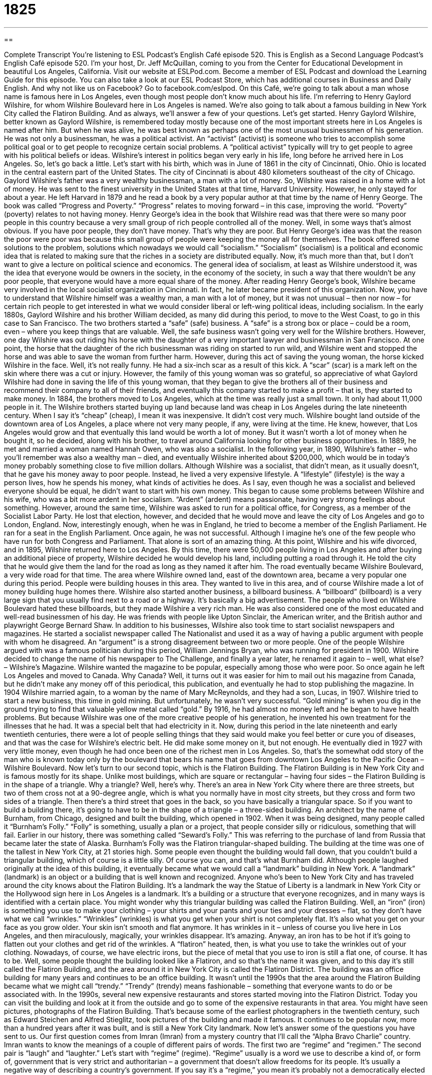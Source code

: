 = 1825
:toc: left
:toclevels: 3
:sectnums:
:stylesheet: ../../../myAdocCss.css

'''

== 

Complete Transcript
You’re listening to ESL Podcast’s English Café episode 520.
This is English as a Second Language Podcast’s English Café episode 520. I’m your host, Dr. Jeff McQuillan, coming to you from the Center for Educational Development in beautiful Los Angeles, California.
Visit our website at ESLPod.com. Become a member of ESL Podcast and download the Learning Guide for this episode. You can also take a look at our ESL Podcast Store, which has additional courses in Business and Daily English. And why not like us on Facebook? Go to facebook.com/eslpod.
On this Café, we’re going to talk about a man whose name is famous here in Los Angeles, even though most people don’t know much about his life. I’m referring to Henry Gaylord Wilshire, for whom Wilshire Boulevard here in Los Angeles is named. We’re also going to talk about a famous building in New York City called the Flatiron Building. And as always, we’ll answer a few of your questions. Let’s get started.
Henry Gaylord Wilshire, better known as Gaylord Wilshire, is remembered today mostly because one of the most important streets here in Los Angeles is named after him. But when he was alive, he was best known as perhaps one of the most unusual businessmen of his generation. He was not only a businessman, he was a political activist. An “activist” (activist) is someone who tries to accomplish some political goal or to get people to recognize certain social problems. A “political activist” typically will try to get people to agree with his political beliefs or ideas.
Wilshire’s interest in politics began very early in his life, long before he arrived here in Los Angeles. So, let’s go back a little. Let’s start with his birth, which was in June of 1861 in the city of Cincinnati, Ohio. Ohio is located in the central eastern part of the United States. The city of Cincinnati is about 480 kilometers southeast of the city of Chicago. Gaylord Wilshire’s father was a very wealthy businessman, a man with a lot of money. So, Wilshire was raised in a home with a lot of money.
He was sent to the finest university in the United States at that time, Harvard University. However, he only stayed for about a year. He left Harvard in 1879 and he read a book by a very popular author at that time by the name of Henry George. The book was called “Progress and Poverty.” “Progress” relates to moving forward – in this case, improving the world. “Poverty” (poverty) relates to not having money. Henry George’s idea in the book that Wilshire read was that there were so many poor people in this country because a very small group of rich people controlled all of the money.
Well, in some ways that’s almost obvious. If you have poor people, they don’t have money. That’s why they are poor. But Henry George’s idea was that the reason the poor were poor was because this small group of people were keeping the money all for themselves. The book offered some solutions to the problem, solutions which nowadays we would call “socialism.” “Socialism” (socialism) is a political and economic idea that is related to making sure that the riches in a society are distributed equally.
Now, it’s much more than that, but I don’t want to give a lecture on political science and economics. The general idea of socialism, at least as Wilshire understood it, was the idea that everyone would be owners in the society, in the economy of the society, in such a way that there wouldn’t be any poor people, that everyone would have a more equal share of the money.
After reading Henry George’s book, Wilshire became very involved in the local socialist organization in Cincinnati. In fact, he later became president of this organization. Now, you have to understand that Wilshire himself was a wealthy man, a man with a lot of money, but it was not unusual – then nor now – for certain rich people to get interested in what we would consider liberal or left-wing political ideas, including socialism.
In the early 1880s, Gaylord Wilshire and his brother William decided, as many did during this period, to move to the West Coast, to go in this case to San Francisco. The two brothers started a “safe” (safe) business. A “safe” is a strong box or place – could be a room, even – where you keep things that are valuable. Well, the safe business wasn’t going very well for the Wilshire brothers. However, one day Wilshire was out riding his horse with the daughter of a very important lawyer and businessman in San Francisco.
At one point, the horse that the daughter of the rich businessman was riding on started to run wild, and Wilshire went and stopped the horse and was able to save the woman from further harm. However, during this act of saving the young woman, the horse kicked Wilshire in the face. Well, it’s not really funny. He had a six-inch scar as a result of this kick. A “scar” (scar) is a mark left on the skin where there was a cut or injury.
However, the family of this young woman was so grateful, so appreciative of what Gaylord Wilshire had done in saving the life of this young woman, that they began to give the brothers all of their business and recommend their company to all of their friends, and eventually this company started to make a profit – that is, they started to make money.
In 1884, the brothers moved to Los Angeles, which at the time was really just a small town. It only had about 11,000 people in it. The Wilshire brothers started buying up land because land was cheap in Los Angeles during the late nineteenth century. When I say it’s “cheap” (cheap), I mean it was inexpensive. It didn’t cost very much.
Wilshire bought land outside of the downtown area of Los Angeles, a place where not very many people, if any, were living at the time. He knew, however, that Los Angeles would grow and that eventually this land would be worth a lot of money. But it wasn’t worth a lot of money when he bought it, so he decided, along with his brother, to travel around California looking for other business opportunities.
In 1889, he met and married a woman named Hannah Owen, who was also a socialist. In the following year, in 1890, Wilshire’s father – who you’ll remember was also a wealthy man – died, and eventually Wilshire inherited about $200,000, which would be in today’s money probably something close to five million dollars. Although Wilshire was a socialist, that didn’t mean, as it usually doesn’t, that he gave his money away to poor people.
Instead, he lived a very expensive lifestyle. A “lifestyle” (lifestyle) is the way a person lives, how he spends his money, what kinds of activities he does. As I say, even though he was a socialist and believed everyone should be equal, he didn’t want to start with his own money. This began to cause some problems between Wilshire and his wife, who was a bit more ardent in her socialism. “Ardent” (ardent) means passionate, having very strong feelings about something.
However, around the same time, Wilshire was asked to run for a political office, for Congress, as a member of the Socialist Labor Party. He lost that election, however, and decided that he would move and leave the city of Los Angeles and go to London, England. Now, interestingly enough, when he was in England, he tried to become a member of the English Parliament. He ran for a seat in the English Parliament. Once again, he was not successful. Although I imagine he’s one of the few people who have run for both Congress and Parliament. That alone is sort of an amazing thing.
At this point, Wilshire and his wife divorced, and in 1895, Wilshire returned here to Los Angeles. By this time, there were 50,000 people living in Los Angeles and after buying an additional piece of property, Wilshire decided he would develop his land, including putting a road through it. He told the city that he would give them the land for the road as long as they named it after him. The road eventually became Wilshire Boulevard, a very wide road for that time.
The area where Wilshire owned land, east of the downtown area, became a very popular one during this period. People were building houses in this area. They wanted to live in this area, and of course Wilshire made a lot of money building huge homes there. Wilshire also started another business, a billboard business. A “billboard” (billboard) is a very large sign that you usually find next to a road or a highway. It’s basically a big advertisement. The people who lived on Wilshire Boulevard hated these billboards, but they made Wilshire a very rich man.
He was also considered one of the most educated and well-read businessmen of his day. He was friends with people like Upton Sinclair, the American writer, and the British author and playwright George Bernard Shaw. In addition to his businesses, Wilshire also took time to start socialist newspapers and magazines. He started a socialist newspaper called The Nationalist and used it as a way of having a public argument with people with whom he disagreed. An “argument” is a strong disagreement between two or more people.
One of the people Wilshire argued with was a famous politician during this period, William Jennings Bryan, who was running for president in 1900. Wilshire decided to change the name of his newspaper to The Challenge, and finally a year later, he renamed it again to – well, what else? – Wilshire’s Magazine. Wilshire wanted the magazine to be popular, especially among those who were poor.
So once again he left Los Angeles and moved to Canada. Why Canada? Well, it turns out it was easier for him to mail out his magazine from Canada, but he didn’t make any money off of this periodical, this publication, and eventually he had to stop publishing the magazine. In 1904 Wilshire married again, to a woman by the name of Mary McReynolds, and they had a son, Lucas, in 1907.
Wilshire tried to start a new business, this time in gold mining. But unfortunately, he wasn’t very successful. “Gold mining” is when you dig in the ground trying to find that valuable yellow metal called “gold.” By 1916, he had almost no money left and he began to have health problems. But because Wilshire was one of the more creative people of his generation, he invented his own treatment for the illnesses that he had. It was a special belt that had electricity in it.
Now, during this period in the late nineteenth and early twentieth centuries, there were a lot of people selling things that they said would make you feel better or cure you of diseases, and that was the case for Wilshire’s electric belt. He did make some money on it, but not enough. He eventually died in 1927 with very little money, even though he had once been one of the richest men in Los Angeles. So, that’s the somewhat odd story of the man who is known today only by the boulevard that bears his name that goes from downtown Los Angeles to the Pacific Ocean – Wilshire Boulevard.
Now let’s turn to our second topic, which is the Flatiron Building. The Flatiron Building is in New York City and is famous mostly for its shape. Unlike most buildings, which are square or rectangular – having four sides – the Flatiron Building is in the shape of a triangle. Why a triangle? Well, here’s why.
There’s an area in New York City where there are three streets, but two of them cross not at a 90-degree angle, which is what you normally have in most city streets, but they cross and form two sides of a triangle. Then there’s a third street that goes in the back, so you have basically a triangular space. So if you want to build a building there, it’s going to have to be in the shape of a triangle – a three-sided building.
An architect by the name of Burnham, from Chicago, designed and built the building, which opened in 1902. When it was being designed, many people called it “Burnham’s Folly.” “Folly” is something, usually a plan or a project, that people consider silly or ridiculous, something that will fail. Earlier in our history, there was something called “Seward’s Folly.” This was referring to the purchase of land from Russia that became later the state of Alaska. Burnham’s Folly was the Flatiron triangular-shaped building.
The building at the time was one of the tallest in New York City, at 21 stories high. Some people even thought the building would fall down, that you couldn’t build a triangular building, which of course is a little silly. Of course you can, and that’s what Burnham did. Although people laughed originally at the idea of this building, it eventually became what we would call a “landmark” building in New York. A “landmark” (landmark) is an object or a building that is well known and recognized.
Anyone who’s been to New York City and has traveled around the city knows about the Flatiron Building. It’s a landmark the way the Statue of Liberty is a landmark in New York City or the Hollywood sign here in Los Angeles is a landmark. It’s a building or a structure that everyone recognizes, and in many ways is identified with a certain place.
You might wonder why this triangular building was called the Flatiron Building. Well, an “iron” (iron) is something you use to make your clothing – your shirts and your pants and your ties and your dresses – flat, so they don’t have what we call “wrinkles.” “Wrinkles” (wrinkles) is what you get when your shirt is not completely flat. It’s also what you get on your face as you grow older. Your skin isn’t smooth and flat anymore. It has wrinkles in it – unless of course you live here in Los Angeles, and then miraculously, magically, your wrinkles disappear. It’s amazing.
Anyway, an iron has to be hot if it’s going to flatten out your clothes and get rid of the wrinkles. A “flatiron” heated, then, is what you use to take the wrinkles out of your clothing. Nowadays, of course, we have electric irons, but the piece of metal that you use to iron is still a flat one, of course. It has to be. Well, some people thought the building looked like a Flatiron, and so that’s the name it was given, and to this day it’s still called the Flatiron Building, and the area around it in New York City is called the Flatiron District.
The building was an office building for many years and continues to be an office building. It wasn’t until the 1990s that the area around the Flatiron Building became what we might call “trendy.” “Trendy” (trendy) means fashionable – something that everyone wants to do or be associated with. In the 1990s, several new expensive restaurants and stores started moving into the Flatiron District. Today you can visit the building and look at it from the outside and go to some of the expensive restaurants in that area.
You might have seen pictures, photographs of the Flatiron Building. That’s because some of the earliest photographers in the twentieth century, such as Edward Steichen and Alfred Stieglitz, took pictures of the building and made it famous. It continues to be popular now, more than a hundred years after it was built, and is still a New York City landmark.
Now let’s answer some of the questions you have sent to us.
Our first question comes from Imran (Imran) from a mystery country that I’ll call the “Alpha Bravo Charlie” country. Imran wants to know the meanings of a couple of different pairs of words. The first two are “regime” and “regimen.” The second pair is “laugh” and “laughter.”
Let’s start with “regime” (regime). “Regime” usually is a word we use to describe a kind of, or form of, government that is very strict and authoritarian – a government that doesn’t allow freedoms for its people. It’s usually a negative way of describing a country’s government. If you say it’s a “regime,” you mean it’s probably not a democratically elected government, a government that doesn’t allow its own people a lot of freedoms.
Although it has a similar spelling, “regimen” (regimen) is a completely different word. “Regimen” refers to a plan, either of making you healthy by eating certain kinds of food, doing certain kinds of exercise and other activities, or a recommended plan or course of medical treatment – things that you do or drugs that you take to make you healthy.
“Laugh” (laugh) can be both a noun and a verb. As a verb, “to laugh” means to make a certain sound and often have a certain expression on your face indicating that you are happy or that you find something funny. “The girl laughed at all of her boyfriends jokes.” That of course is what all men want – women to laugh at their jokes, right?
As a noun, “laugh” can refer to a couple of different things. It could mean the particular sound that someone made. It’s when they’re laughing. “I like his laugh” – “I like the way he laughs,” that’s what you’re saying. A “laugh” could also mean something that is funny, something that is entertaining (although this usage of “laugh” is probably more common in British English than American English).
“Laughter” (laughter) can also refer to the emotion, including the sounds and physical expressions one makes when one is happy or finds something funny. So what’s the difference? Well, I would say generally, in American English, we would use “laughter” for a situation in which there were lots of people laughing. “There was laughter at the party.” That means that several people were laughing at the party. They were happy. You probably wouldn’t say, “Oh, I like his laughter” to describe someone’s individual way of laughing.
“Laughter” usually refers to a situation in which usually more than one person is laughing, is engaged in laughing. If you look at up in the dictionary, “laughter” usually is defined simply as “the sound or action of laughing.” But I think, at least when I hear “laughter,” I usually think of more than one person, or a situation in which people are laughing, though other people might have different ideas about that.
Finally, Andi (Andi) in Russia wants to know the difference between two verbs, “to unveil” and “to reveal.” Let’s start with the second word, “to reveal” (reveal) since it’s the more general of the two words. “To reveal” simply means to take something that was secret or something that you couldn’t see, something that was hidden, and make it public – allow people to know about it or to see it. You could reveal someone’s secret, some secret information that was told to you. You could reveal it to another person.
On television now, there are several popular shows in which people go and fix up a house. They redecorate the house or they put new furniture in the house, and the whole show is about how they go about doing it. At the end of the show, they have what is sometimes called “the reveal,” using “reveal” as a noun. It’s the point during the television show when you get to see the final result, when they show you how things turned out. In general, though, “to reveal” as a verb means to let people see something or know about something that was either secret or hidden.
I should also mention there’s an adjective, “revealing” with an (ing) at the end. If someone is wearing “revealing clothing,” usually that means the person, often a woman, is wearing clothes that show a lot of her skin. “That’s a very revealing dress,” you might say about someone who you can see, well, a little bit more than what you could normally when a woman wears a dress. So “revealing clothing” is clothing that shows more of your body – that, if you will, exposes, or lets people see, things that usually are hidden.
The second word that Andy asks about is “unveil” (unveil). To understand the meaning of “unveil,” let’s talk about the meaning of “to veil” (veil). “To veil” means to cover something, usually a piece of furniture. It could be a painting. It could be a statue. It could be something, anything, any object that you don’t want someone to see. So, the opposite of veiling something, would be to “unveil” it.
Usually we use this verb when, for example, a museum has purchased perhaps a new painting, or an artist has painted something new and everyone goes to a party and the picture is covered. It’s veiled in a sheet or some sort of covering which is then taken off. Well, taking off that covering is “unveiling” the picture, or the sculpture, or whatever it is.
The verb can also be used when, for example, a political candidate – someone running for a governmental office – gives people their new plan, the way they’re going to solve problems. A politician might say, “I’m unveiling my new plan to give everyone a better job,” or whatever it is that the person is promising. And of course politicians promise everything, so they have plans for all sorts of things. They just don’t have ways of actually carrying out their plans.
So, “to unveil” is a kind of revealing – it’s a special case, you could say, of revealing. “To reveal,” however, can be used in a lot more circumstances and is used more generally than the verb “to unveil,” which tends to be used either literally, as in, “The museum is unveiling the painter’s new painting,” or in a more metaphorical way when, for example, a politician “unveils” their new plan for something.
Let’s see, we have time actually for one more question. So let’s take a question from Nermin (Nermin), also in Russia. Nermin wants to know the meaning of the two-word phrasal verb “to light (light) up.” What does it mean “to light up”? There are a couple of different ways to use this phrasal verb. One would refer to someone who is smoking. Someone may say to you, “Don’t light up your cigarette in here. We don’t allow smoking.” “To light up” can mean to light a cigarette, whatever kind of cigarette it is you smoke.
“To light up” can also mean literally that something begins to give off light. For example, if you are having a brain scan – if the doctors are looking at your brain activity – the scan, the equipment for the scan, may indicate that there is certain activity in your brain by having certain parts of the screen you are looking at light up. Or you could have a phone that has several different phone lines that come into it, and as someone calls each number, there’s a little light that, well, lights up – that suddenly turns on and starts emitting light. That could also be a use of the phrasal verb “to light up.”
Finally, “to light up” could also refer to a person who suddenly becomes interested in something or excited about something. “When I tell her about the money that I won, her face lights up.” She suddenly becomes interested in me because she knows I have all this money. Well, I’m not interested in her.
If you have a question, you can email us. Our email address is eslpod@eslpod.com.
From Los Angeles, California, I’m Jeff McQuillan. Thank you for listening. Come back and listen to us again right here on the English Café.
ESL Podcast’s English Café is written and produced by Dr. Jeff McQuillan and
Dr. Lucy Tse. This podcast is copyright 2015 by the Center for Educational
Development.
Glossary
political activist – a person who works to raise awareness of a specific political belief or opinion
* Some political activists have tried to raise awareness through peaceful methods, while others have used violence to get people’s attention.
socialism – the political and economic idea that the systems for making things, distributing them, and trading them should be owned by everyone in society
* Because he was a believer of socialism, Yuri made all his employees equal owners in the company and paid each person the same amount of money.
scar – a mark left on the skin where a cut or injury had been
* Mary had a large scar on her leg from knee surgery.
profit – in business, the amount of money that remains after expenses have been paid
* Early sales indicate that the company will make a huge profit this year.
cheap – inexpensive; not costing much money
* Annika regretted wearing cheap running shoes when they fell apart only after a month.
lifestyle – how a person lives, including how they spend money and what kinds of activities they do
* Although he enjoyed visiting the country, Matt missed his city lifestyle of walking everywhere and having lots of shops, restaurants, and museums close by.
ardent – passionate; having very strong feelings about something
* The politician was an ardent supporter of equal pay for women in the workplace and promised to pass laws to make it happen.
billboard – a very large sign next to a large road or highway with advertisements
* As they got close to the city, they saw billboards on the side of the road advertising city attractions, such as the zoo and the museums.
argument – a strong disagreement between two or more people
* Gui and Sabrina had the same argument every time they traveled about who will drive.
folly – a plan or project that is very silly or ridiculous, and likely to fail
* Many of the largest and most important projects in history were thought to be follies at the time they were built.
landmark – an object or building that is well-known and easily noticed from a long distance away
* On their hike, they used different trees and rocks as major landmarks.
trendy – fashionable; in style; popular with many people
* Sandrine owned a clothing store and knew from experience that just because a type of clothing was trendy didn’t mean that it looked good on everyone.
regime – a form of government, especially one that is strict in enforcing the government’s authority at the expense of personal freedom
* The military regime in this country will not allow any public protests to occur.
regimen – a plan or set of rules about food, exercise, and other health related matters, to help someone become or stay healthy; a recommended course of medical treatment
* Our new diet regimen includes a lot of fresh fruits and vegetables.
laugh – the sudden sound and movement of the face that one makes when showing happy emotion, often with sounds similar to “ha ha”
* It is good to hear Melinda laugh after the bad week she’s had.
laughter – the action or sound one makes when one shows happy emotion, often with sounds similar to “ha ha”
* Jaime fell on the floor with laughter when he heard the joke.
to unveil – to show or reveal something to others for the first time; to remove a cover from something so that people can see it
* When will the artist’s new painting be unveiled?
to reveal – to make something that was secret or hidden public or generally known
* The police investigators finally revealed that they had lost critical evidence in the case.
to light up – to become interested and responsive in something; to show activity
* The children’s faces lit up when the clown came into the room.
What Insiders Know
The Phrase “23 Skidoo”
The phrase “23 skiddoo” is an American “slang” (informal language) expression. The expression generally refers to leaving someplace quickly or being forced by someone to leave quickly. It can also refer to taking advantage of an opportunity to leave.
The phrase “23 skiddoo” became popular in the 1920s, and it became a “fad” (popular for a short time) for people to use it in daily conversation. While there are several stories and explanations that suggest where the phrase “originated” (how it started; where came from), the most “credited” (given attention because it is likely correct) explanation of its origin is “tied to” (related to) the Flatiron Building in New York City.
The Flatiron Building has a triangular shape and because of this shape, winds “swirl” (move in a twisting or spiraling pattern) around the building. During the early 1900s, groups of men would gather to watch women walking around the Flatiron Building because the winds would blow their skirts up, showing their legs, which were “seldom” (not often) seen or “exposed” (visible) in clothing at that time. Local policemen would tell these groups of men to leave the area, and this action became known as giving the “23 skiddoo.”
Today, this phrase is not very often used and if an American uses it, it’s usually for comic reasons or to sound old-fashioned. Occasionally, you’ll still hear people say something like, “Hey, kids, skiddoo or I’ll tell your parents you’ve been getting in trouble.” Almost never will you hear “23 skiddoo” anymore in daily conversation.